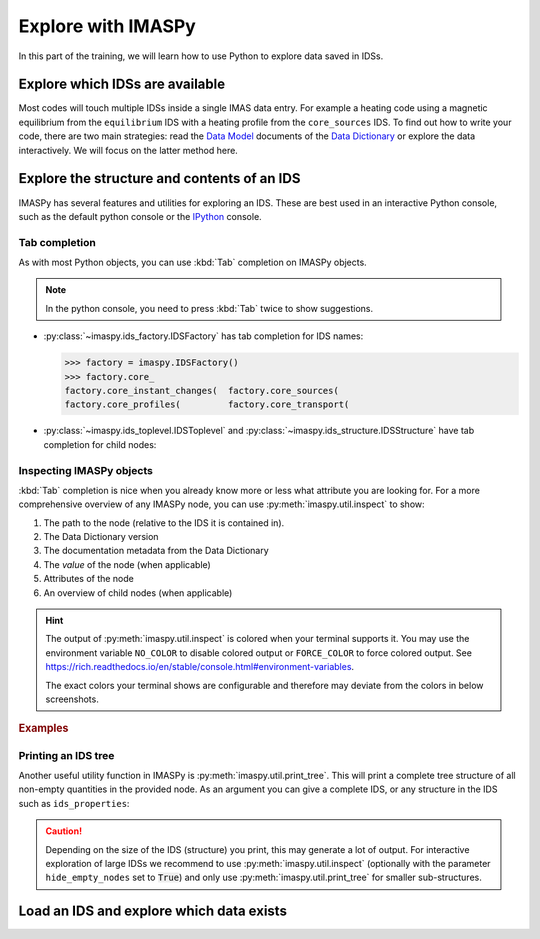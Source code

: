 Explore with IMASPy
===================

In this part of the training, we will learn how to use Python to explore data
saved in IDSs.


Explore which IDSs are available
--------------------------------

Most codes will touch multiple IDSs inside a single IMAS data entry. For example
a heating code using a magnetic equilibrium from the ``equilibrium`` IDS with a
heating profile from the ``core_sources`` IDS. To find out how to write your
code, there are two main strategies: read the
`Data Model <https://confluence.iter.org/display/IMP/Data+Model>`_ documents of
the `Data Dictionary
<https://portal.iter.org/departments/POP/CM/IMDesign/Data%20Model/CI>`_
or explore the data interactively. We will focus on the latter method here.

.. tabs::
    .. tab:: Exercise
        Find out the names of the available IDSs.

        .. hint::
            :collapsible:

            The module ``imas.ids_names`` contains information on the available IDSs in
            AL4.

            In IMASPy, you can use :py:class:`~imaspy.ids_factory.IDSFactory` to figure
            out which IDSs are avaible.

    .. tab:: AL4
        .. literalinclude:: al4_snippets/print_idss.py

    .. tab:: IMASPy
        .. literalinclude:: imaspy_snippets/print_idss.py


Explore the structure and contents of an IDS
--------------------------------------------

IMASPy has several features and utilities for exploring an IDS. These are best used in
an interactive Python console, such as the default python console or the `IPython
<https://ipython.org/>`_ console.


Tab completion
''''''''''''''

As with most Python objects, you can use :kbd:`Tab` completion on IMASPy objects.

.. note::
    In the python console, you need to press :kbd:`Tab` twice to show suggestions.

- :py:class:`~imaspy.ids_factory.IDSFactory` has tab completion for IDS names:

  .. code-block:: pycon

    >>> factory = imaspy.IDSFactory()
    >>> factory.core_
    factory.core_instant_changes(  factory.core_sources(
    factory.core_profiles(         factory.core_transport(

- :py:class:`~imaspy.ids_toplevel.IDSToplevel` and
  :py:class:`~imaspy.ids_structure.IDSStructure` have tab completion for child nodes:

  .. image:: interactive_tab_core_profiles_toplevel.png


Inspecting IMASPy objects
'''''''''''''''''''''''''

:kbd:`Tab` completion is nice when you already know more or less what attribute you are
looking for. For a more comprehensive overview of any IMASPy node, you can use
:py:meth:`imaspy.util.inspect` to show:

1.  The path to the node (relative to the IDS it is contained in).
2.  The Data Dictionary version
3.  The documentation metadata from the Data Dictionary
4.  The `value` of the node (when applicable)
5.  Attributes of the node
6.  An overview of child nodes (when applicable)

.. hint::

    The output of :py:meth:`imaspy.util.inspect` is colored when your terminal supports
    it. You may use the environment variable ``NO_COLOR`` to disable colored output or
    ``FORCE_COLOR`` to force colored output. See
    `<https://rich.readthedocs.io/en/stable/console.html#environment-variables>`_.

    The exact colors your terminal shows are configurable and therefore may deviate from
    the colors in below screenshots.

.. rubric:: Examples

.. image:: imaspy_inspect.png


Printing an IDS tree
''''''''''''''''''''

Another useful utility function in IMASPy is :py:meth:`imaspy.util.print_tree`. This
will print a complete tree structure of all non-empty quantities in the provided node.
As an argument you can give a complete IDS, or any structure in the IDS such as
``ids_properties``:

.. image:: print_tree_ids_properties.png

.. caution::

    Depending on the size of the IDS (structure) you print, this may generate a lot of
    output. For interactive exploration of large IDSs we recommend to use
    :py:meth:`imaspy.util.inspect` (optionally with the parameter ``hide_empty_nodes``
    set to :code:`True`) and only use :py:meth:`imaspy.util.print_tree` for smaller
    sub-structures.


Load an IDS and explore which data exists
-----------------------------------------

.. tabs::

    .. tab:: Exercise

        Load some IDSs and interactively explore their contents. You can use any of the
        below suggestions (some require access to the Public ITER database), or use any
        you have around.

        Suggested data entries:

        - :ref:`Training data entry <Open an IMAS database entry>`, IDSs
          ``core_profiles`` or ``equilibrium``.
        - ITER machine description database, IDS ``pf_active``

          .. code-block:: python

            backend = HDF5_BACKEND
            db_name, shot, run, user = "ITER_MD", 111001, 202, "public"
        - ITER machine description database, IDS ``ec_launchers``

          .. code-block:: python

            backend = HDF5_BACKEND
            db_name, shot, run, user = "ITER_MD", 120000, 204, "public"
